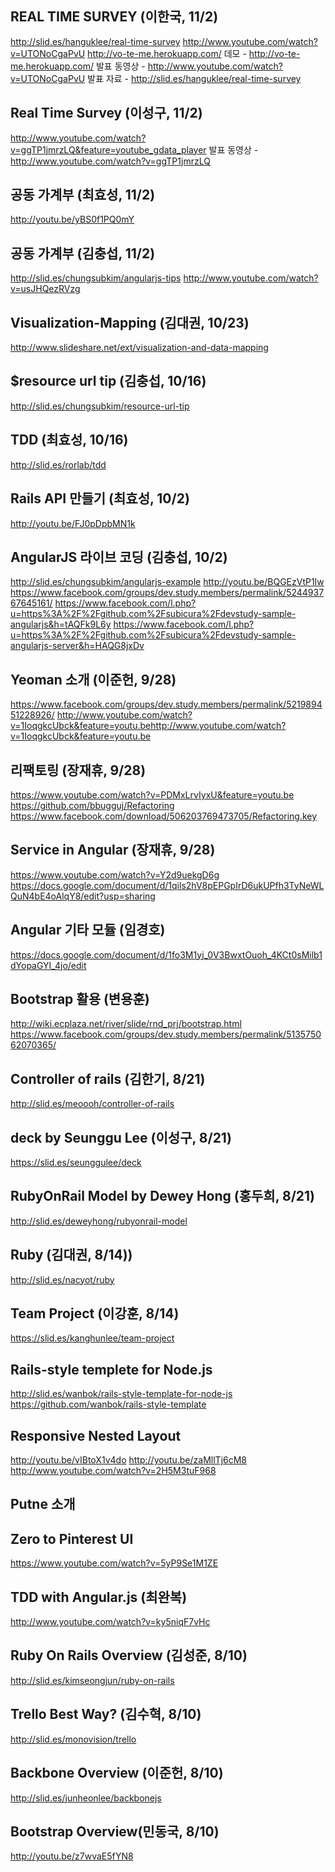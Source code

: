 ** REAL TIME SURVEY (이한국, 11/2)
   http://slid.es/hanguklee/real-time-survey
   http://www.youtube.com/watch?v=UTONoCgaPvU
   http://vo-te-me.herokuapp.com/
   데모 - http://vo-te-me.herokuapp.com/ 
   발표 동영상 - http://www.youtube.com/watch?v=UTONoCgaPvU
   발표 자료 - http://slid.es/hanguklee/real-time-survey
** Real Time Survey (이성구, 11/2)
   http://www.youtube.com/watch?v=ggTP1jmrzLQ&feature=youtube_gdata_player
   발표 동영상 - http://www.youtube.com/watch?v=ggTP1jmrzLQ
** 공동 가계부 (최효성, 11/2)
   http://youtu.be/yBS0f1PQ0mY
** 공동 가계부 (김충섭, 11/2)
   http://slid.es/chungsubkim/angularjs-tips
   http://www.youtube.com/watch?v=usJHQezRVzg
** Visualization-Mapping (김대권, 10/23)
   http://www.slideshare.net/ext/visualization-and-data-mapping
** $resource url tip (김충섭, 10/16)
   http://slid.es/chungsubkim/resource-url-tip
** TDD (최효성, 10/16)
   http://slid.es/rorlab/tdd
** Rails API 만들기 (최효성, 10/2)
   http://youtu.be/FJ0pDpbMN1k
** AngularJS 라이브 코딩 (김충섭, 10/2)
   http://slid.es/chungsubkim/angularjs-example
   http://youtu.be/BQGEzVtP1Iw
   https://www.facebook.com/groups/dev.study.members/permalink/524493767645161/
   https://www.facebook.com/l.php?u=https%3A%2F%2Fgithub.com%2Fsubicura%2Fdevstudy-sample-angularjs&h=tAQFk9L6y
   https://www.facebook.com/l.php?u=https%3A%2F%2Fgithub.com%2Fsubicura%2Fdevstudy-sample-angularjs-server&h=HAQG8jxDv   
** Yeoman 소개 (이준헌, 9/28)
   https://www.facebook.com/groups/dev.study.members/permalink/521989451228926/
   http://www.youtube.com/watch?v=1IoqgkcUbck&feature=youtu.behttp://www.youtube.com/watch?v=1IoqgkcUbck&feature=youtu.be
** 리팩토링 (장재휴, 9/28)
   https://www.youtube.com/watch?v=PDMxLrvIyxU&feature=youtu.be
   https://github.com/bbugguj/Refactoring
   https://www.facebook.com/download/506203769473705/Refactoring.key
** Service in Angular (장재휴, 9/28)
   https://www.youtube.com/watch?v=Y2d9uekgD6g
   https://docs.google.com/document/d/1qils2hV8pEPGpIrD6ukUPfh3TyNeWLQuN4bE4oAlqY8/edit?usp=sharing
** Angular 기타 모듈 (임경호)
   https://docs.google.com/document/d/1fo3M1yj_0V3BwxtOuoh_4KCt0sMilb1dYopaGYI_4jo/edit
** Bootstrap 활용 (변용훈)
   http://wiki.ecplaza.net/river/slide/rnd_prj/bootstrap.html
   https://www.facebook.com/groups/dev.study.members/permalink/513575062070365/
** Controller of rails (김한기, 8/21)
   http://slid.es/meoooh/controller-of-rails
** deck by Seunggu Lee (이성구, 8/21)
   https://slid.es/seunggulee/deck
** RubyOnRail Model by Dewey Hong (홍두희, 8/21)
   http://slid.es/deweyhong/rubyonrail-model
** Ruby (김대권, 8/14))
   http://slid.es/nacyot/ruby
** Team Project (이강훈, 8/14)
   https://slid.es/kanghunlee/team-project
** Rails-style templete for Node.js
   http://slid.es/wanbok/rails-style-template-for-node-js
   https://github.com/wanbok/rails-style-template
** Responsive Nested Layout
   http://youtu.be/vIBtoX1v4do
   http://youtu.be/zaMllTj6cM8
   http://www.youtube.com/watch?v=2H5M3tuF968
** Putne 소개
** Zero to Pinterest UI
   https://www.youtube.com/watch?v=5yP9Se1M1ZE
** TDD with Angular.js (최완복)
   http://www.youtube.com/watch?v=ky5niqF7vHc
** Ruby On Rails Overview (김성준, 8/10)
   http://slid.es/kimseongjun/ruby-on-rails
** Trello Best Way? (김수혁, 8/10)
   http://slid.es/monovision/trello
** Backbone Overview (이준헌, 8/10)
   http://slid.es/junheonlee/backbonejs
** Bootstrap Overview(민동국, 8/10)
   http://youtu.be/z7wvaE5fYN8
